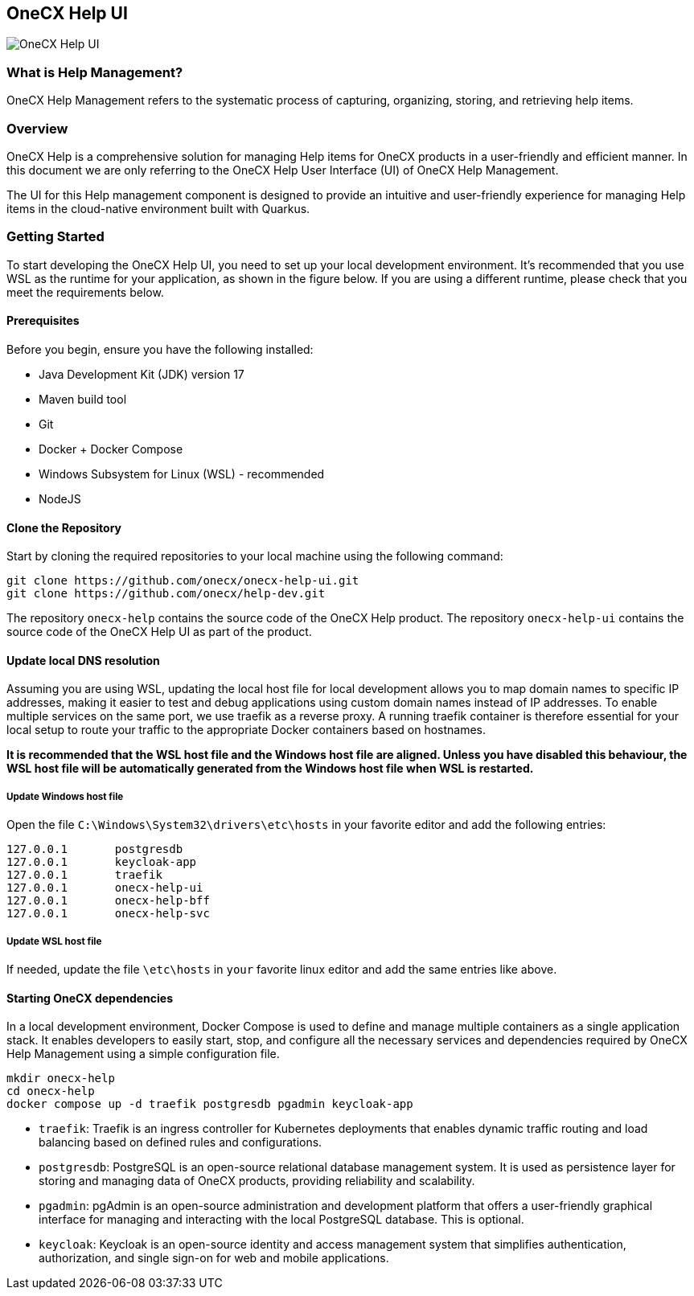 == OneCX Help UI
image:https://github.com/onecx-apps/onecx-help-ui/actions/workflows/build.yml/badge.svg[OneCX Help UI]


=== What is Help Management?
OneCX Help Management refers to the systematic process of capturing,
organizing, storing, and retrieving help items.


=== Overview
OneCX Help is a comprehensive solution for managing
Help items for OneCX products in a user-friendly and efficient manner.
In this document we are only referring to the OneCX Help User Interface (UI) of
OneCX Help Management.

The UI for this Help management component is designed 
to provide an intuitive and user-friendly experience for managing
Help items in the cloud-native environment built with Quarkus.


=== Getting Started
To start developing the OneCX Help UI, you need to
set up your local development environment. It’s recommended that you use
WSL as the runtime for your application, as shown in the figure below.
If you are using a different runtime, please check that you meet the
requirements below.

==== Prerequisites

Before you begin, ensure you have the following installed:

* Java Development Kit (JDK) version 17
* Maven build tool
* Git
* Docker + Docker Compose
* Windows Subsystem for Linux (WSL) - recommended
* NodeJS

==== Clone the Repository

Start by cloning the required repositories to your local machine using
the following command:

[source,bash]
----
git clone https://github.com/onecx/onecx-help-ui.git
git clone https://github.com/onecx/help-dev.git
----

The repository `onecx-help` contains the source code of
the OneCX Help product. 
The repository `onecx-help-ui` contains the source code of
the OneCX Help UI as part of the product. 

==== Update local DNS resolution
Assuming you are using WSL, updating the local host file for local 
development allows you to map domain names to specific IP addresses,
making it easier to test and debug applications using custom domain names
instead of IP addresses. To enable multiple services on the same port,
we use traefik as a reverse proxy. A running traefik container is 
therefore essential for your local setup to route your traffic to the
appropriate Docker containers based on hostnames.

*It is recommended that the WSL host file and the Windows host file are aligned.
Unless you have disabled this behaviour, the WSL host file will be automatically
generated from the Windows host file when WSL is restarted.*

===== Update Windows host file
Open the file `C:\Windows\System32\drivers\etc\hosts` in your favorite
editor and add the following entries:

[source,bash]
----
127.0.0.1       postgresdb
127.0.0.1       keycloak-app
127.0.0.1       traefik
127.0.0.1       onecx-help-ui
127.0.0.1       onecx-help-bff
127.0.0.1       onecx-help-svc
----

===== Update WSL host file
If needed, update the file `\etc\hosts` in `your` favorite linux editor and add the
same entries like above.

==== Starting OneCX dependencies
In a local development environment, Docker Compose is used to define and
manage multiple containers as a single application stack. It enables
developers to easily start, stop, and configure all the necessary
services and dependencies required by OneCX Help Management using a
simple configuration file.

[source,bash]
----
mkdir onecx-help
cd onecx-help
docker compose up -d traefik postgresdb pgadmin keycloak-app
----

* `traefik`: Traefik is an ingress controller for Kubernetes deployments
that enables dynamic traffic routing and load balancing based on defined
rules and configurations.
* `postgresdb`: PostgreSQL is an open-source relational database
management system. It is used as persistence layer for storing and
managing data of OneCX products, providing reliability and
scalability.
* `pgadmin`: pgAdmin is an open-source administration and development
platform that offers a user-friendly graphical interface for managing
and interacting with the local PostgreSQL database.
This is optional. 
* `keycloak`: Keycloak is an open-source identity and access management
system that simplifies authentication, authorization, and single sign-on
for web and mobile applications.
